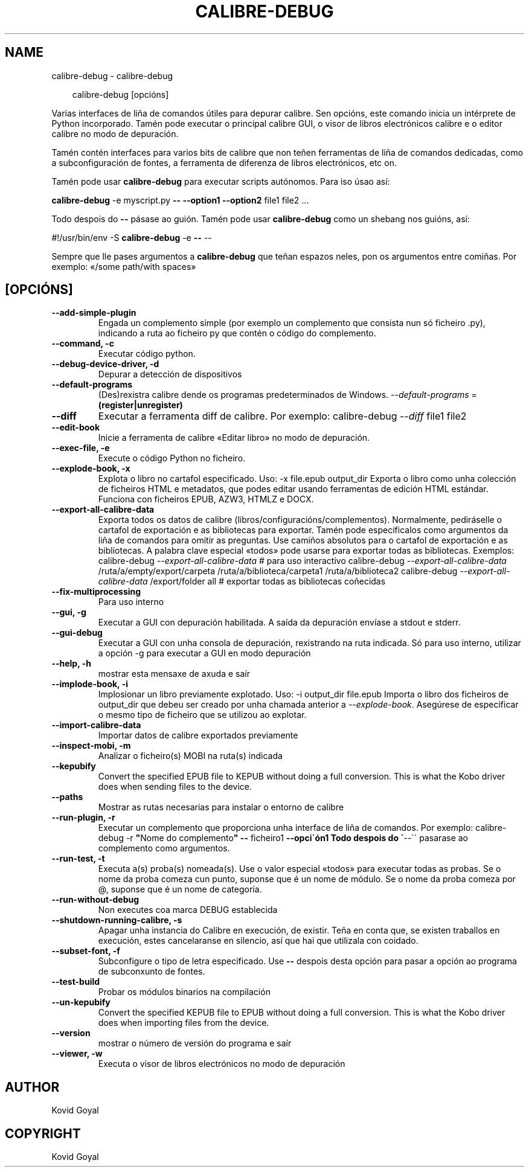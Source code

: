 .\" Man page generated from reStructuredText.
.
.
.nr rst2man-indent-level 0
.
.de1 rstReportMargin
\\$1 \\n[an-margin]
level \\n[rst2man-indent-level]
level margin: \\n[rst2man-indent\\n[rst2man-indent-level]]
-
\\n[rst2man-indent0]
\\n[rst2man-indent1]
\\n[rst2man-indent2]
..
.de1 INDENT
.\" .rstReportMargin pre:
. RS \\$1
. nr rst2man-indent\\n[rst2man-indent-level] \\n[an-margin]
. nr rst2man-indent-level +1
.\" .rstReportMargin post:
..
.de UNINDENT
. RE
.\" indent \\n[an-margin]
.\" old: \\n[rst2man-indent\\n[rst2man-indent-level]]
.nr rst2man-indent-level -1
.\" new: \\n[rst2man-indent\\n[rst2man-indent-level]]
.in \\n[rst2man-indent\\n[rst2man-indent-level]]u
..
.TH "CALIBRE-DEBUG" "1" "abril 04, 2025" "8.2.1" "calibre"
.SH NAME
calibre-debug \- calibre-debug
.INDENT 0.0
.INDENT 3.5
.sp
.EX
calibre\-debug [opcións]
.EE
.UNINDENT
.UNINDENT
.sp
Varias interfaces de liña de comandos útiles para depurar calibre. Sen opcións,
este comando inicia un intérprete de Python incorporado. Tamén pode executar o principal
calibre GUI, o visor de libros electrónicos calibre e o editor calibre no modo de depuración.
.sp
Tamén contén interfaces para varios bits de calibre que non teñen
ferramentas de liña de comandos dedicadas, como a subconfiguración de fontes, a ferramenta de diferenza de libros electrónicos, etc
on.
.sp
Tamén pode usar \fBcalibre\-debug\fP para executar scripts autónomos. Para iso úsao así:
.sp
\fBcalibre\-debug\fP \-e myscript.py \fB\-\-\fP \fB\-\-option1\fP \fB\-\-option2\fP file1 file2 ...
.sp
Todo despois do \fB\-\-\fP pásase ao guión. Tamén pode usar \fBcalibre\-debug\fP
como un shebang nos guións, así:
.sp
#!/usr/bin/env \-S \fBcalibre\-debug\fP \-e \fB\-\-\fP \-\-
.sp
Sempre que lle pases argumentos a \fBcalibre\-debug\fP que teñan espazos neles, pon os argumentos entre comiñas. Por exemplo: «/some path/with spaces»
.SH [OPCIÓNS]
.INDENT 0.0
.TP
.B \-\-add\-simple\-plugin
Engada un complemento simple (por exemplo un complemento que consista nun só ficheiro .py), indicando a ruta ao ficheiro py que contén o código do complemento.
.UNINDENT
.INDENT 0.0
.TP
.B \-\-command, \-c
Executar código python.
.UNINDENT
.INDENT 0.0
.TP
.B \-\-debug\-device\-driver, \-d
Depurar a detección de dispositivos
.UNINDENT
.INDENT 0.0
.TP
.B \-\-default\-programs
(Des)rexistra calibre dende os programas predeterminados de Windows. \fI\%\-\-default\-programs\fP = \fB(register|unregister)\fP
.UNINDENT
.INDENT 0.0
.TP
.B \-\-diff
Executar a ferramenta diff de calibre. Por exemplo: calibre\-debug \fI\%\-\-diff\fP file1 file2
.UNINDENT
.INDENT 0.0
.TP
.B \-\-edit\-book
Inicie a ferramenta de calibre «Editar libro» no modo de depuración.
.UNINDENT
.INDENT 0.0
.TP
.B \-\-exec\-file, \-e
Execute o código Python no ficheiro.
.UNINDENT
.INDENT 0.0
.TP
.B \-\-explode\-book, \-x
Explota o libro no cartafol especificado. Uso: \-x file.epub output_dir Exporta o libro como unha colección de ficheiros HTML e metadatos, que podes editar usando ferramentas de edición HTML estándar. Funciona con ficheiros EPUB, AZW3, HTMLZ e DOCX.
.UNINDENT
.INDENT 0.0
.TP
.B \-\-export\-all\-calibre\-data
Exporta todos os datos de calibre (libros/configuracións/complementos). Normalmente, pediráselle o cartafol de exportación e as bibliotecas para exportar. Tamén pode especificalos como argumentos da liña de comandos para omitir as preguntas. Use camiños absolutos para o cartafol de exportación e as bibliotecas. A palabra clave especial «todos» pode usarse para exportar todas as bibliotecas. Exemplos:  calibre\-debug \fI\%\-\-export\-all\-calibre\-data\fP # para uso interactivo calibre\-debug \fI\%\-\-export\-all\-calibre\-data\fP /ruta/a/empty/export/carpeta /ruta/a/biblioteca/carpeta1 /ruta/a/biblioteca2 calibre\-debug \fI\%\-\-export\-all\-calibre\-data\fP /export/folder all # exportar todas as bibliotecas coñecidas
.UNINDENT
.INDENT 0.0
.TP
.B \-\-fix\-multiprocessing
Para uso interno
.UNINDENT
.INDENT 0.0
.TP
.B \-\-gui, \-g
Executar a GUI con depuración habilitada. A saída da depuración envíase a stdout e stderr.
.UNINDENT
.INDENT 0.0
.TP
.B \-\-gui\-debug
Executar a GUI con unha consola de depuración, rexistrando na ruta indicada. Só para uso interno, utilizar a opción \-g para executar a GUI en modo depuración
.UNINDENT
.INDENT 0.0
.TP
.B \-\-help, \-h
mostrar esta mensaxe de axuda e saír
.UNINDENT
.INDENT 0.0
.TP
.B \-\-implode\-book, \-i
Implosionar un libro previamente explotado. Uso: \-i output_dir file.epub Importa o libro dos ficheiros de output_dir que debeu ser creado por unha chamada anterior a \fI\%\-\-explode\-book\fP\&. Asegúrese de especificar o mesmo tipo de ficheiro que se utilizou ao explotar.
.UNINDENT
.INDENT 0.0
.TP
.B \-\-import\-calibre\-data
Importar datos de calibre exportados previamente
.UNINDENT
.INDENT 0.0
.TP
.B \-\-inspect\-mobi, \-m
Analizar o ficheiro(s) MOBI na ruta(s) indicada
.UNINDENT
.INDENT 0.0
.TP
.B \-\-kepubify
Convert the specified EPUB file to KEPUB without doing a full conversion. This is what the Kobo driver does when sending files to the device.
.UNINDENT
.INDENT 0.0
.TP
.B \-\-paths
Mostrar as rutas necesarias para instalar o entorno de calibre
.UNINDENT
.INDENT 0.0
.TP
.B \-\-run\-plugin, \-r
Executar un complemento que proporciona unha interface de liña de comandos. Por exemplo: calibre\-debug \-r \fB\(dq\fPNome do complemento\fB\(dq\fP \fB\-\-\fP ficheiro1 \fB\-\-opci\(gaón1 Todo despois do \(ga\fP\-\-\(ga\(ga pasarase ao complemento como argumentos.
.UNINDENT
.INDENT 0.0
.TP
.B \-\-run\-test, \-t
Executa a(s) proba(s) nomeada(s). Use o valor especial «todos» para executar todas as probas. Se o nome da proba comeza cun punto, suponse que é un nome de módulo. Se o nome da proba comeza por @, suponse que é un nome de categoría.
.UNINDENT
.INDENT 0.0
.TP
.B \-\-run\-without\-debug
Non executes coa marca DEBUG establecida
.UNINDENT
.INDENT 0.0
.TP
.B \-\-shutdown\-running\-calibre, \-s
Apagar unha instancia do Calibre en execución, de existir. Teña en conta que, se existen traballos en execución, estes cancelaranse en silencio, así que hai que utilizala con coidado.
.UNINDENT
.INDENT 0.0
.TP
.B \-\-subset\-font, \-f
Subconfigure o tipo de letra especificado. Use \fB\-\-\fP despois desta opción para pasar a opción ao programa de subconxunto de fontes.
.UNINDENT
.INDENT 0.0
.TP
.B \-\-test\-build
Probar os módulos binarios na compilación
.UNINDENT
.INDENT 0.0
.TP
.B \-\-un\-kepubify
Convert the specified KEPUB file to EPUB without doing a full conversion. This is what the Kobo driver does when importing files from the device.
.UNINDENT
.INDENT 0.0
.TP
.B \-\-version
mostrar o número de versión do programa e saír
.UNINDENT
.INDENT 0.0
.TP
.B \-\-viewer, \-w
Executa o visor de libros electrónicos no modo de depuración
.UNINDENT
.SH AUTHOR
Kovid Goyal
.SH COPYRIGHT
Kovid Goyal
.\" Generated by docutils manpage writer.
.
